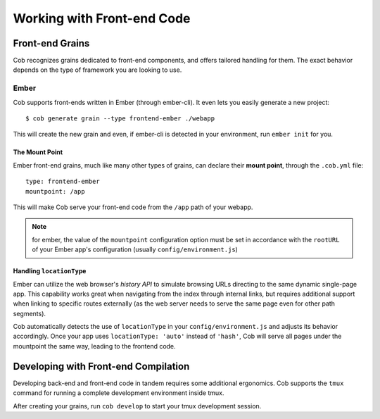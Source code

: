 Working with Front-end Code
===========================

Front-end Grains
~~~~~~~~~~~~~~~~

Cob recognizes grains dedicated to front-end components, and offers
tailored handling for them. The exact behavior depends on the type of
framework you are looking to use.

Ember
-----
Cob supports front-ends written in Ember (through ember-cli). It even
lets you easily generate a new project::

  $ cob generate grain --type frontend-ember ./webapp

This will create the new grain and even, if ember-cli is detected in
your environment, run ``ember init`` for you.

The Mount Point
+++++++++++++++

Ember front-end grains, much like many other types of grains, can
declare their **mount point**, through the ``.cob.yml`` file::

  type: frontend-ember
  mountpoint: /app

This will make Cob serve your front-end code from the ``/app`` path of
your webapp.

.. note:: for ember, the value of the ``mountpoint`` configuration
          option must be set in accordance with the ``rootURL`` of
          your Ember app's configuration (usually ``config/environment.js``)

Handling ``locationType``
+++++++++++++++++++++++++

Ember can utilize the web browser's *history API* to simulate browsing
URLs directing to the same dynamic single-page app. This capability
works great when navigating from the index through internal links, but
requires additional support when linking to specific routes externally
(as the web server needs to serve the same page even for other path segments).

Cob automatically detects the use of ``locationType`` in your
``config/environment.js`` and adjusts its behavior accordingly. Once
your app uses ``locationType: 'auto'`` instead of ``'hash'``, Cob will
serve all pages under the mountpoint the same way, leading to the
frontend code.


Developing with Front-end Compilation
~~~~~~~~~~~~~~~~~~~~~~~~~~~~~~~~~~~~~

Developing back-end and front-end code in tandem requires some additional ergonomics. Cob supports the ``tmux`` command for running a complete development environment inside tmux.

After creating your grains, run ``cob develop`` to start your tmux development session.
